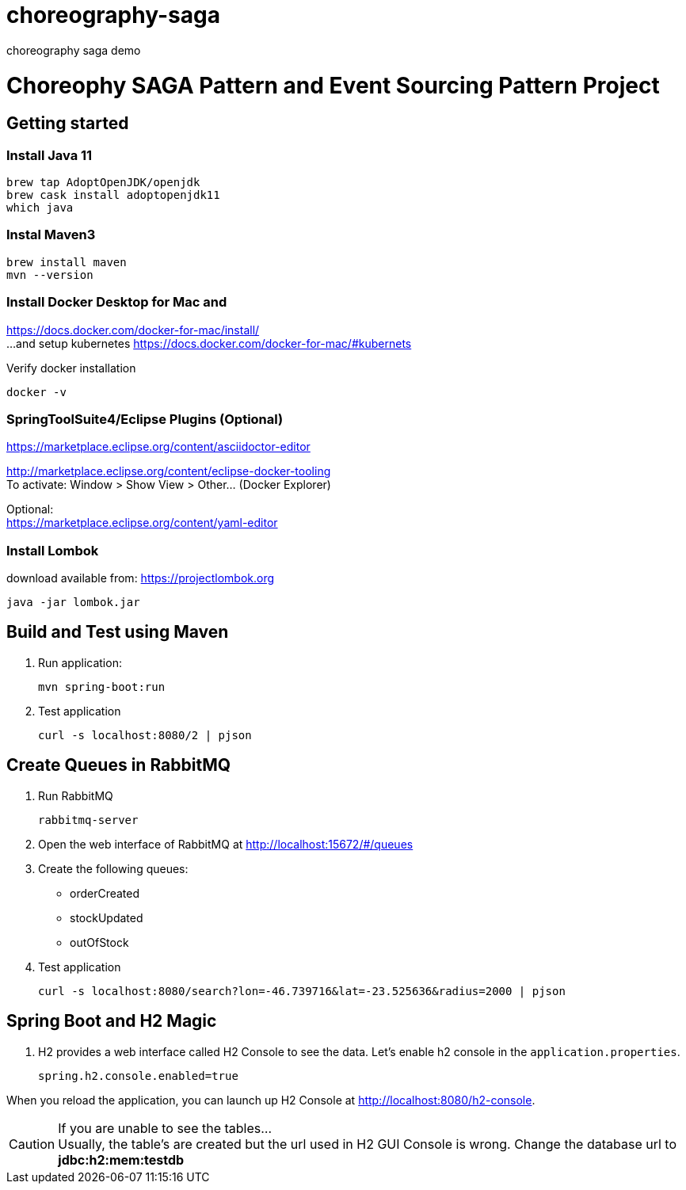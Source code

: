# choreography-saga
choreography saga demo


= Choreophy SAGA Pattern and Event Sourcing Pattern Project
:toc:

== Getting started 

=== Install Java 11

	brew tap AdoptOpenJDK/openjdk
	brew cask install adoptopenjdk11
	which java
	
=== Instal Maven3

 	brew install maven
 	mvn --version
	
=== Install Docker Desktop for Mac and 

https://docs.docker.com/docker-for-mac/install/ + 
...and setup kubernetes https://docs.docker.com/docker-for-mac/#kubernets

Verify docker installation
 
	docker -v

=== SpringToolSuite4/Eclipse Plugins (Optional)

https://marketplace.eclipse.org/content/asciidoctor-editor

http://marketplace.eclipse.org/content/eclipse-docker-tooling +
To activate: Window > Show View > Other... (Docker Explorer)

Optional: +
https://marketplace.eclipse.org/content/yaml-editor

=== Install Lombok

download available from: https://projectlombok.org

	java -jar lombok.jar

== Build and Test using Maven

. Run application:

	mvn spring-boot:run

. Test application

	curl -s localhost:8080/2 | pjson

== Create Queues in RabbitMQ

. Run RabbitMQ 

	rabbitmq-server 

. Open the web interface of RabbitMQ at http://localhost:15672/#/queues 
. Create the following queues:

* orderCreated
* stockUpdated
* outOfStock	

. Test application

	curl -s localhost:8080/search?lon=-46.739716&lat=-23.525636&radius=2000 | pjson	
	
== Spring Boot and H2 Magic

. H2 provides a web interface called H2 Console to see the data. Let’s enable h2 console in the `application.properties`.

	spring.h2.console.enabled=true

When you reload the application, you can launch up H2 Console at http://localhost:8080/h2-console.

CAUTION: If you are unable to see the tables... + 
Usually, the table’s are created but the url used in H2 GUI Console is wrong. Change the database url to *jdbc:h2:mem:testdb*
